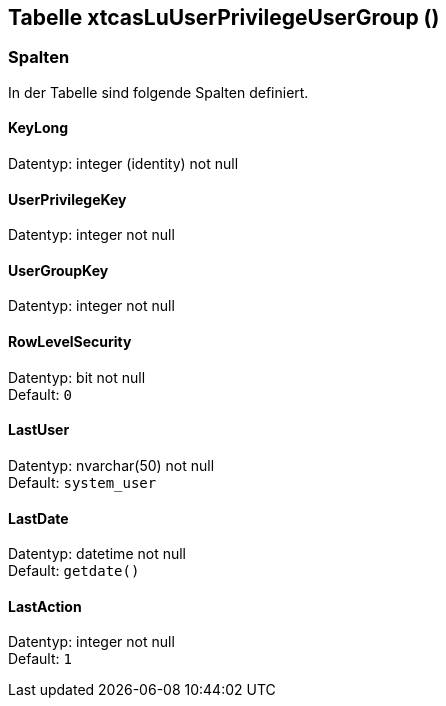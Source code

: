 

== Tabelle xtcasLuUserPrivilegeUserGroup ()


=== Spalten

In der Tabelle sind folgende Spalten definiert.

==== KeyLong

Datentyp: integer (identity) not null +

// tag::column.KeyLong[]

// end::column.KeyLong[]


==== UserPrivilegeKey

Datentyp: integer not null +

// tag::column.UserPrivilegeKey[]

// end::column.UserPrivilegeKey[]


==== UserGroupKey

Datentyp: integer not null +

// tag::column.UserGroupKey[]

// end::column.UserGroupKey[]


==== RowLevelSecurity

Datentyp: bit not null +
Default: `0` +

// tag::column.RowLevelSecurity[]

// end::column.RowLevelSecurity[]


==== LastUser

Datentyp: nvarchar(50) not null +
Default: `system_user` +

// tag::column.LastUser[]

// end::column.LastUser[]


==== LastDate

Datentyp: datetime not null +
Default: `getdate()` +

// tag::column.LastDate[]

// end::column.LastDate[]


==== LastAction

Datentyp: integer not null +
Default: `1` +

// tag::column.LastAction[]

// end::column.LastAction[]
